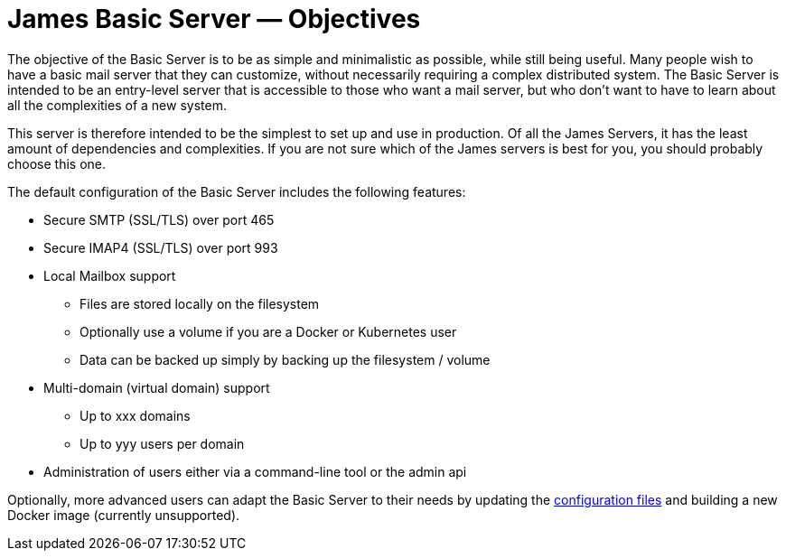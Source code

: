 = James Basic Server &mdash; Objectives
:navtitle: Objectives

The objective of the Basic Server is to be as simple and minimalistic as possible,
while still being useful. Many people wish to have a basic mail server that they
can customize, without necessarily requiring a complex distributed system.
The Basic Server is intended to be an entry-level server that is accessible to
those who want a mail server, but who don't want to have to learn about all the
complexities of a new system.

This server is therefore intended to be the simplest to set up and use in 
production.
Of all the James Servers, it has the least amount of dependencies and 
complexities.
If you are not sure which of the James servers is best for you, you should
probably choose this one.

The default configuration of the Basic Server includes the following features:

 * Secure SMTP (SSL/TLS) over port 465
 * Secure IMAP4 (SSL/TLS) over port 993
 * Local Mailbox support
  ** Files are stored locally on the filesystem
  ** Optionally use a volume if you are a Docker or Kubernetes user
  ** Data can be backed up simply by backing up the filesystem / volume
 * Multi-domain (virtual domain) support
  ** Up to xxx domains
  ** Up to yyy users per domain
 * Administration of users either via a command-line tool or the admin api


Optionally, more advanced users can adapt the Basic Server to their needs by 
updating the xref:basic/conf/index.adoc[configuration files] and building a new Docker image
(currently unsupported).
